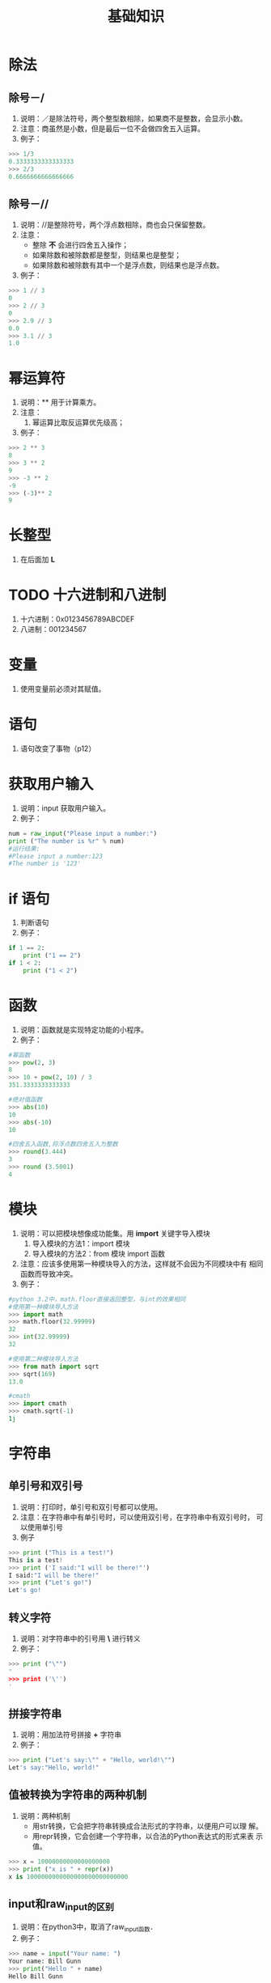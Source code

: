 #+title:基础知识

* 除法

** 除号－/
  1. 说明：／是除法符号，两个整型数相除，如果商不是整数，会显示小数。
  2. 注意：商虽然是小数，但是最后一位不会做四舍五入运算。
  3. 例子：
#+BEGIN_SRC python
  >>> 1/3
  0.3333333333333333
  >>> 2/3
  0.6666666666666666
  
#+END_SRC
** 除号－//
   1. 说明：//是整除符号，两个浮点数相除，商也会只保留整数。
   2. 注意：
      - 整除 *不* 会进行四舍五入操作；
      - 如果除数和被除数都是整型，则结果也是整型；
      - 如果除数和被除数有其中一个是浮点数，则结果也是浮点数。
   3. 例子：
#+BEGIN_SRC python
  >>> 1 // 3
  0
  >>> 2 // 3
  0
  >>> 2.9 // 3
  0.0
  >>> 3.1 // 3
  1.0
#+END_SRC

* 幂运算符
  1. 说明：** 用于计算乘方。
  2. 注意：
     1. 幂运算比取反运算优先级高；
  3. 例子：
#+BEGIN_SRC python
  >>> 2 ** 3
  8
  >>> 3 ** 2
  9
  >>> -3 ** 2
  -9
  >>> (-3)** 2
  9
 #+END_SRC

* 长整型
  1. 在后面加 *L*

* TODO 十六进制和八进制
  1) 十六进制：0x0123456789ABCDEF
  2) 八进制：001234567
 
* 变量
  1. 使用变量前必须对其赋值。

* 语句
  1. 语句改变了事物（p12）

* 获取用户输入
  1. 说明：input 获取用户输入。
  2. 例子：
#+BEGIN_SRC python
  num = raw_input("Please input a number:")
  print ("The number is %r" % num)
  #运行结果:
  #Please input a number:123
  #The number is '123'
  
#+END_SRC
* if 语句
  1. 判断语句
  2. 例子：
#+BEGIN_SRC python
  if 1 == 2:
      print ("1 == 2")
  if 1 < 2:
      print ("1 < 2")
  
#+END_SRC

* 函数
  1. 说明：函数就是实现特定功能的小程序。
  2. 例子：
#+BEGIN_SRC python
  #幂函数
  >>> pow(2, 3)
  8
  >>> 10 + pow(2, 10) / 3
  351.3333333333333
  
  #绝对值函数
  >>> abs(10)
  10
  >>> abs(-10)
  10
  
  #四舍五入函数,将浮点数四舍五入为整数
  >>> round(3.444)
  3
  >>> round (3.5001)
  4
  
#+END_SRC

* 模块
  1. 说明：可以把模块想像成功能集。用 *import* 关键字导入模块
     1. 导入模块的方法1：import 模块
     2. 导入模块的方法2：from 模块 import 函数
  2. 注意：应该多使用第一种模块导入的方法，这样就不会因为不同模块中有
     相同函数而导致冲突。
  3. 例子：
#+BEGIN_SRC python
  #python 3.2中，math.floor直接返回整型，与int的效果相同  
  #使用第一种模块导入方法
  >>> import math
  >>> math.floor(32.99999)
  32
  >>> int(32.99999)
  32
  
  #使用第二种模块导入方法
  >>> from math import sqrt
  >>> sqrt(169)
  13.0
  
  #cmath
  >>> import cmath
  >>> cmath.sqrt(-1)
  1j
 #+END_SRC
* 字符串
** 单引号和双引号
   1. 说明：打印时，单引号和双引号都可以使用。
   2. 注意：在字符串中有单引号时，可以使用双引号，在字符串中有双引号时，
      可以使用单引号
   3. 例子
#+BEGIN_SRC python
  >>> print ("This is a test!")
  This is a test!
  >>> print ('I said:"I will be there!"')
  I said:"I will be there!"
  >>> print ("Let's go!")
  Let's go!
  
#+END_SRC

** 转义字符
   1. 说明：对字符串中的引号用 *\* 进行转义
   2. 例子：
#+BEGIN_SRC python
  >>> print ("\"")
  "
  >>> print ('\'')
  '
  
#+END_SRC

** 拼接字符串
   1. 说明：用加法符号拼接 *+* 字符串
   2. 例子：
#+BEGIN_SRC python
  >>> print ("Let's say:\"" + "Hello, world!\"")  
  Let's say:"Hello, world!"  
  
#+END_SRC
** 值被转换为字符串的两种机制
   1. 说明：两种机制
      - 用str转换，它会把字符串转换成合法形式的字符串，以便用户可以理
        解。
      - 用repr转换，它会创建一个字符串，以合法的Python表达式的形式来表
        示值。
#+BEGIN_SRC python
  >>> x = 10000000000000000000
  >>> print ("x is " + repr(x))
  x is 1000000000000000000000000000  
  
#+END_SRC
** input和raw_input的区别
   1. 说明：在python3中，取消了raw_input函数．
   2. 例子：
#+BEGIN_SRC python
  >>> name = input("Your name: ")
  Your name: Bill Gunn
  >>> print("Hello " + name)
  Hello Bill Gunn
#+end_src
** 长字符串
   1. 说明：用三个双引号来引用长字符串．
   2. 例子：

#+BEGIN_SRC python
  >>> print (""" 
  ... This is a very long string.
  ... It continues here.
  ... END.
  ... """)
  
  This is a very long string.
  It continues here.
  END.
  
  
#+end_src
